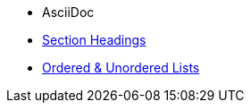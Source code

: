 * AsciiDoc
* xref:section-headings.adoc[Section Headings]
* xref:ordered-and-unordered-lists.adoc[Ordered & Unordered Lists]

